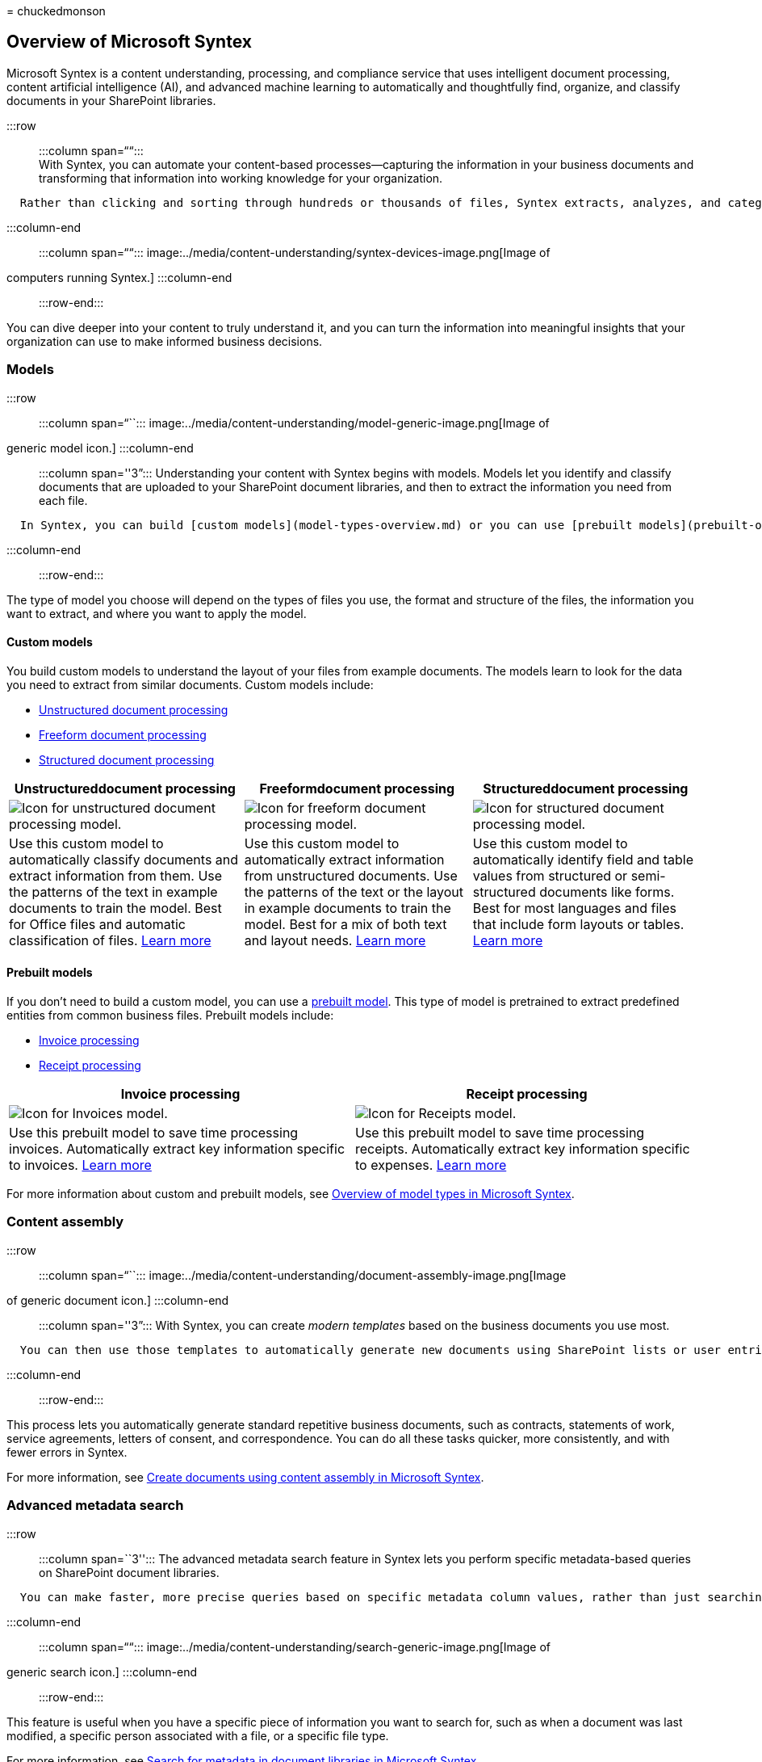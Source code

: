 = 
chuckedmonson

== Overview of Microsoft Syntex

Microsoft Syntex is a content understanding, processing, and compliance
service that uses intelligent document processing, content artificial
intelligence (AI), and advanced machine learning to automatically and
thoughtfully find, organize, and classify documents in your SharePoint
libraries.

:::row::: :::column span=““::: +
With Syntex, you can automate your content-based processes—capturing the
information in your business documents and transforming that information
into working knowledge for your organization.

....
  Rather than clicking and sorting through hundreds or thousands of files, Syntex extracts, analyzes, and categorizes the data for you.
....

:::column-end::: :::column span=““:::
image:../media/content-understanding/syntex-devices-image.png[Image of
computers running Syntex.] :::column-end::: :::row-end:::

You can dive deeper into your content to truly understand it, and you
can turn the information into meaningful insights that your organization
can use to make informed business decisions.

=== Models

:::row::: :::column span=“``:::
image:../media/content-understanding/model-generic-image.png[Image of
generic model icon.] :::column-end::: :::column span=''3”:::
Understanding your content with Syntex begins with models. Models let
you identify and classify documents that are uploaded to your SharePoint
document libraries, and then to extract the information you need from
each file.

....
  In Syntex, you can build [custom models](model-types-overview.md) or you can use [prebuilt models](prebuilt-overview.md). 
....

:::column-end::: :::row-end:::

The type of model you choose will depend on the types of files you use,
the format and structure of the files, the information you want to
extract, and where you want to apply the model.

==== Custom models

You build custom models to understand the layout of your files from
example documents. The models learn to look for the data you need to
extract from similar documents. Custom models include:

* link:document-understanding-overview.md[Unstructured document
processing]
* link:freeform-document-processing-overview.md[Freeform document
processing]
* link:form-processing-overview.md[Structured document processing]

[width="100%",cols="34%,33%,33%",options="header",]
|===
|Unstructureddocument processing |Freeformdocument processing
|Structureddocument processing
|image:../media/content-understanding/custom-classify-and-extract-by-text-pattern.png[Icon
for unstructured document processing model.]
|image:../media/content-understanding/custom-extract-by-text-pattern-and-layout.png[Icon
for freeform document processing model.]
|image:../media/content-understanding/custom-extract-by-layout.png[Icon
for structured document processing model.]

|Use this custom model to automatically classify documents and extract
information from them. Use the patterns of the text in example documents
to train the model. Best for Office files and automatic classification
of files. link:document-understanding-overview.md[Learn more] |Use this
custom model to automatically extract information from unstructured
documents. Use the patterns of the text or the layout in example
documents to train the model. Best for a mix of both text and layout
needs. link:freeform-document-processing-overview.md[Learn more] |Use
this custom model to automatically identify field and table values from
structured or semi-structured documents like forms. Best for most
languages and files that include form layouts or tables.
link:form-processing-overview.md[Learn more]
|===

==== Prebuilt models

If you don’t need to build a custom model, you can use a
link:prebuilt-overview.md[prebuilt model]. This type of model is
pretrained to extract predefined entities from common business files.
Prebuilt models include:

* link:prebuilt-model-invoice.md[Invoice processing]
* link:prebuilt-model-receipt.md[Receipt processing]

[width="100%",cols="50%,50%",options="header",]
|===
|Invoice processing |Receipt processing
|image:../media/content-understanding/trained-invoices-model.png[Icon
for Invoices model.]
|image:../media/content-understanding/trained-receipts-model.png[Icon
for Receipts model.]

|Use this prebuilt model to save time processing invoices. Automatically
extract key information specific to invoices.
link:prebuilt-model-invoice.md[Learn more] |Use this prebuilt model to
save time processing receipts. Automatically extract key information
specific to expenses. link:prebuilt-model-receipt.md[Learn more]
|===

For more information about custom and prebuilt models, see
link:model-types-overview.md[Overview of model types in Microsoft
Syntex].

=== Content assembly

:::row::: :::column span=“``:::
image:../media/content-understanding/document-assembly-image.png[Image
of generic document icon.] :::column-end::: :::column span=''3”::: With
Syntex, you can create _modern templates_ based on the business
documents you use most.

....
  You can then use those templates to automatically generate new documents using SharePoint lists or user entries as a data source.
....

:::column-end::: :::row-end:::

This process lets you automatically generate standard repetitive
business documents, such as contracts, statements of work, service
agreements, letters of consent, and correspondence. You can do all these
tasks quicker, more consistently, and with fewer errors in Syntex.

For more information, see link:content-assembly.md[Create documents
using content assembly in Microsoft Syntex].

=== Advanced metadata search

:::row::: :::column span=``3''::: The advanced metadata search feature
in Syntex lets you perform specific metadata-based queries on SharePoint
document libraries.

....
  You can make faster, more precise queries based on specific metadata column values, rather than just searching for keywords.    
....

:::column-end::: :::column span=““:::
image:../media/content-understanding/search-generic-image.png[Image of
generic search icon.] :::column-end::: :::row-end:::

This feature is useful when you have a specific piece of information you
want to search for, such as when a document was last modified, a
specific person associated with a file, or a specific file type.

For more information, see link:metadata-search.md[Search for metadata in
document libraries in Microsoft Syntex].

=== Content compliance

:::row::: :::column span=“``:::
image:../media/content-understanding/compliance-image.png[Image of
generic compliance icon.] :::column-end::: :::column span=''3”:::
Understanding your content allows for better compliance control and
increases management and governance options for all your data. When
content is properly tagged and labeled, you have better control over
your data and can follow regulations more easily. Syntex helps you
ensure compliance by using retention labels and sensitivity labels to
manage your documents. :::column-end::: :::row-end:::

For more information, see
link:apply-a-retention-label-to-a-model.md[Apply a retention label to a
model in Microsoft Syntex] and
link:apply-a-sensitivity-label-to-a-model.md[Apply a sensitivity label
to a model in Microsoft Syntex].

=== Premium taxonomy services

:::row::: :::column span=``3''::: Having one or more Syntex licenses in
your organization enables the following additional term store features
for admins:

....
  - [SKOS-based term set import](import-term-set-skos.md), which lets you import a term set using a SKOS-based format.      
....

:::column-end::: :::column span=““:::
image:../media/content-understanding/taxonomy-image.png[Image of generic
taxonomy icon.] :::column-end::: :::row-end:::

* link:push-content-type-to-hub.md[Pushing enterprise content types to a
hub site], which also adds them to the associated sites and any newly
created lists or libraries.
* link:term-store-analytics.md[Term store reports], which provides you
insights into published term sets and their use across your
organization.

=== Scenarios and use cases

:::row::: :::column span=“``:::
image:../media/content-understanding/scenarios-image.png[Image of
generic scenario icon.] :::column-end::: :::column span=''3”::: Syntex
can help your organization automate business processes, improve search
accuracy, and manage compliance risk.

....
  With content AI services and capabilities, you can build content understanding and classification directly into the content management flow.
....

:::column-end::: :::row-end:::

To prompt ideas about how you can use Syntex in your organization, see
link:adoption-scenarios.md[Scenarios and use cases for Microsoft
Syntex]. > [!div class=``nextstepaction''] >
link:model-types-overview.md[Learn more about models in Microsoft
Syntex]
